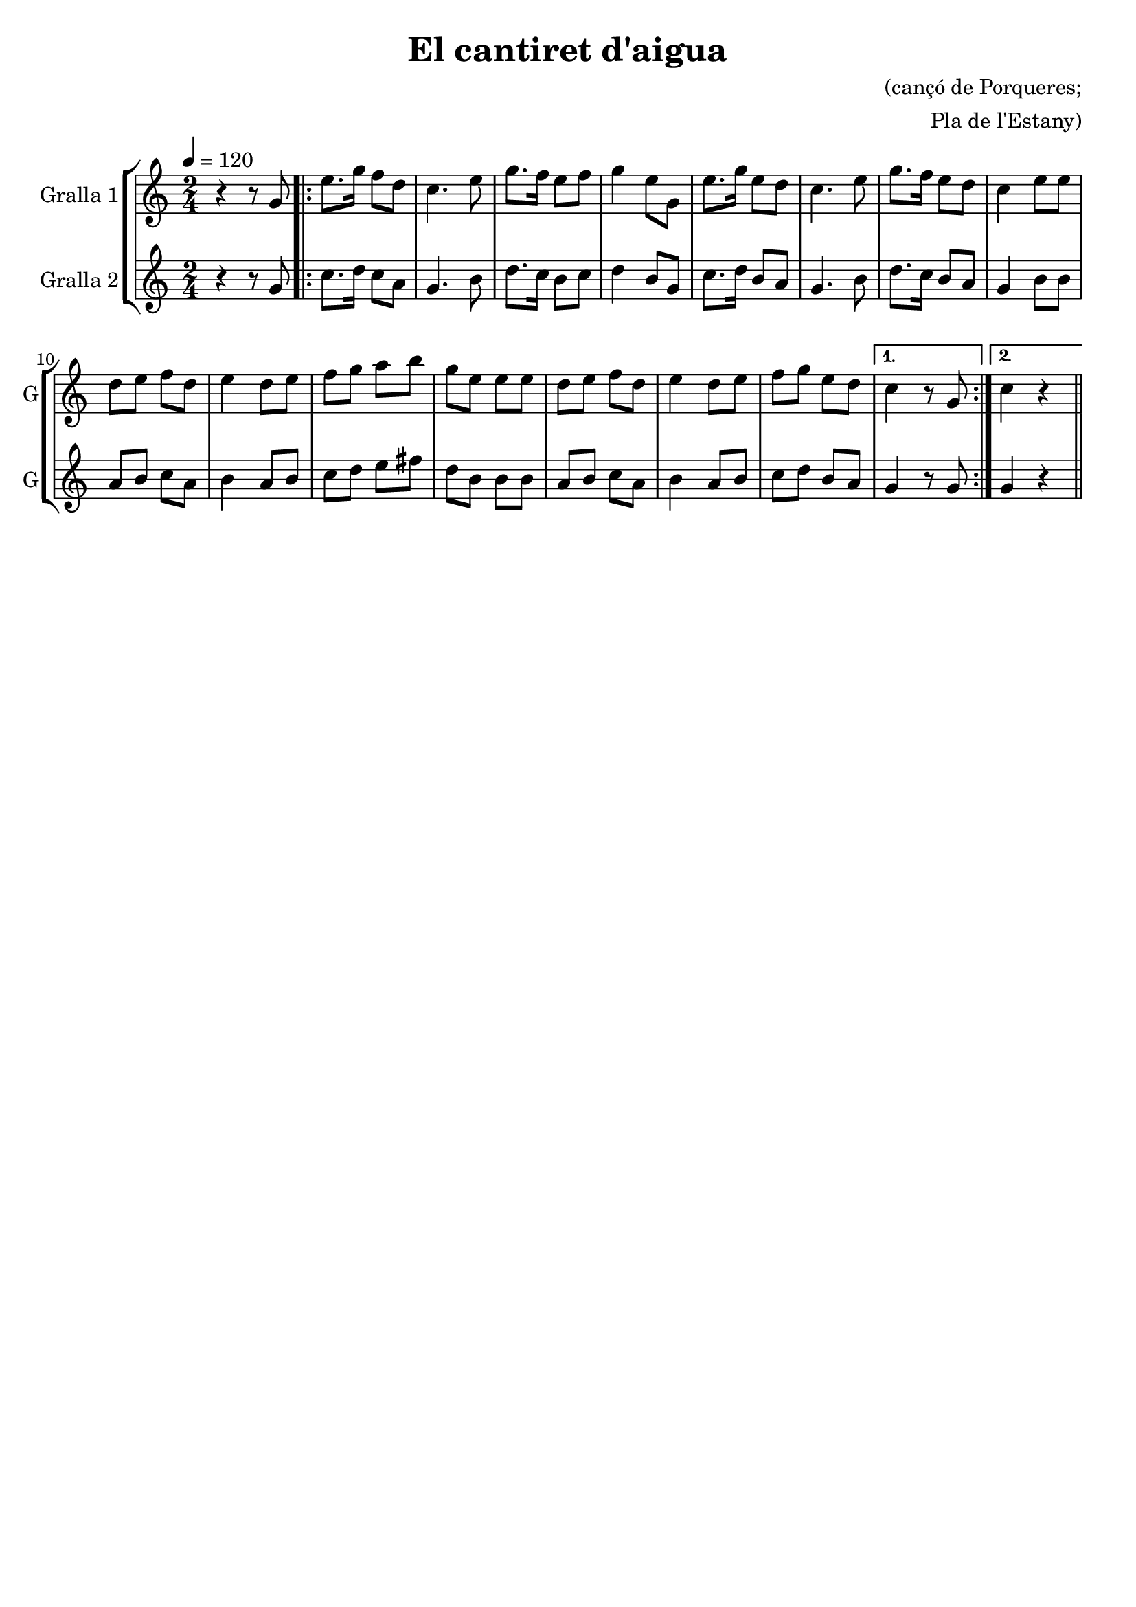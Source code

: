 \version "2.16.2"

\header {
  dedication=""
  title="El cantiret d'aigua"
  subtitle=""
  subsubtitle=""
  poet=""
  meter=""
  piece=""
  composer="(cançó de Porqueres;"
  arranger="Pla de l'Estany)"
  opus=""
  instrument=""
  copyright=""
  tagline=""
}

liniaroAa =
\relative g'
{
  \tempo 4=120
  \clef treble
  \key c \major
  \time 2/4
  r4 r8 g   |
  \repeat volta 2 { e'8. g16 f8 d  |
  c4. e8  |
  g8. f16 e8 f  |
  %05
  g4 e8 g,  |
  e'8. g16 e8 d  |
  c4. e8  |
  g8. f16 e8 d  |
  c4 e8 e  |
  %10
  d8 e f d  |
  e4 d8 e  |
  f8 g a b  |
  g8 e e e  |
  d8 e f d  |
  %15
  e4 d8 e  |
  f8 g e d }
  \alternative { { c4 r8 g }
  { c4 r } } \bar "||"
}

liniaroAb =
\relative g'
{
  \tempo 4=120
  \clef treble
  \key c \major
  \time 2/4
  r4 r8 g  |
  \repeat volta 2 { c8. d16 c8 a  |
  g4. b8  |
  d8. c16 b8 c  |
  %05
  d4 b8 g  |
  c8. d16 b8 a  |
  g4. b8  |
  d8. c16 b8 a  |
  g4 b8 b  |
  %10
  a8 b c a  |
  b4 a8 b  |
  c8 d e fis  |
  d8 b b b  |
  a8 b c a  |
  %15
  b4 a8 b  |
  c8 d b a }
  \alternative { { g4 r8 g }
  { g4 r } } \bar "||"
}

\bookpart {
  \score {
    \new StaffGroup {
      \override Score.RehearsalMark.self-alignment-X = #LEFT
      <<
        \new Staff \with {instrumentName = #"Gralla 1" shortInstrumentName = #"G"} \liniaroAa
        \new Staff \with {instrumentName = #"Gralla 2" shortInstrumentName = #"G"} \liniaroAb
      >>
    }
    \layout {}
  }
  \score { \unfoldRepeats
    \new StaffGroup {
      \override Score.RehearsalMark.self-alignment-X = #LEFT
      <<
        \new Staff \with {instrumentName = #"Gralla 1" shortInstrumentName = #"G"} \liniaroAa
        \new Staff \with {instrumentName = #"Gralla 2" shortInstrumentName = #"G"} \liniaroAb
      >>
    }
    \midi {}
  }
}

\bookpart {
  \header {instrument="Gralla 1"}
  \score {
    \new StaffGroup {
      \override Score.RehearsalMark.self-alignment-X = #LEFT
      <<
        \new Staff \liniaroAa
      >>
    }
    \layout {}
  }
  \score { \unfoldRepeats
    \new StaffGroup {
      \override Score.RehearsalMark.self-alignment-X = #LEFT
      <<
        \new Staff \liniaroAa
      >>
    }
    \midi {}
  }
}

\bookpart {
  \header {instrument="Gralla 2"}
  \score {
    \new StaffGroup {
      \override Score.RehearsalMark.self-alignment-X = #LEFT
      <<
        \new Staff \liniaroAb
      >>
    }
    \layout {}
  }
  \score { \unfoldRepeats
    \new StaffGroup {
      \override Score.RehearsalMark.self-alignment-X = #LEFT
      <<
        \new Staff \liniaroAb
      >>
    }
    \midi {}
  }
}


